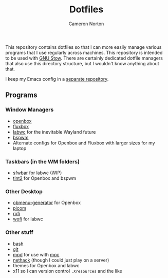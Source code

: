 #+title: Dotfiles
#+author: Cameron Norton
#+options: date
#+options: toc:nil

This repository contains dotfiles so that I can more easily manage various
programs that I use regularly across machines. This repository is intended to be
used with [[https://www.gnu.org/software/stow/][GNU Stow]]. There are certainly dedicated dotfile managers that also use
this directory structure, but I wouldn't know anything about that.

I keep my Emacs config in a [[https://github.com/4ffy/emacs-config][separate repository]].

** Programs

*** Window Managers
 - [[https://openbox.org/][openbox]]
 - [[http://fluxbox.org/][fluxbox]]
 - [[https://labwc.github.io/][labwc]] for the inevitable Wayland future
 - [[https://github.com/baskerville/bspwm][bspwm]]
 - Alternate configs for Openbox and Fluxbox with larger sizes for my laptop

*** Taskbars (in the WM folders)
 - [[https://github.com/LBCrion/sfwbar][sfwbar]] for labwc (WIP)
 - [[https://gitlab.com/o9000/tint2][tint2]] for Openbox and bspwm

*** Other Desktop
 - [[https://github.com/trizen/obmenu-generator][obmenu-generator]] for Openbox
 - [[https://github.com/yshui/picom][picom]]
 - [[https://github.com/davatorium/rofi][rofi]]
 - [[https://hg.sr.ht/~scoopta/wofi][wofi]] for labwc

*** Other stuff
 - [[https://www.gnu.org/software/bash/][bash]]
 - [[https://git-scm.com/][git]]
 - [[https://www.musicpd.org/][mpd]] for use with [[https://www.musicpd.org/clients/mpc/][mpc]]
 - [[https://nethack.org/][nethack]] (though I could just play on a server)
 - themes for Openbox and labwc
 - x11 so I can version control ~.Xresources~ and the like
